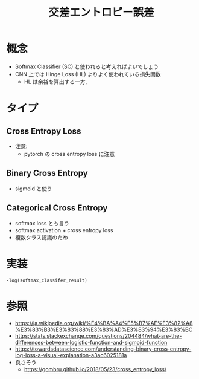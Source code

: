 #+title: 交差エントロピー誤差

* 概念
  - Softmax Classifier (SC) と使われると考えればよいでしょう
  - CNN 上では Hinge Loss (HL) よりよく使われている損失関数
    - HL は余裕を算出する一方, 

* タイプ
** Cross Entropy Loss
   - 注意:
     - pytorch の cross entropy loss に注意
** Binary Cross Entropy
   - sigmoid と使う

** Categorical Cross Entropy
   - softmax loss とも言う
   - softmax activation + cross entropy loss
   - 複数クラス認識のため

* 実装
  =-log(softmax_classifer_result)=

* 参照
  - https://ja.wikipedia.org/wiki/%E4%BA%A4%E5%B7%AE%E3%82%A8%E3%83%B3%E3%83%88%E3%83%AD%E3%83%94%E3%83%BC
  - https://stats.stackexchange.com/questions/204484/what-are-the-differences-between-logistic-function-and-sigmoid-function
  - https://towardsdatascience.com/understanding-binary-cross-entropy-log-loss-a-visual-explanation-a3ac6025181a
  - 良さそう
    - https://gombru.github.io/2018/05/23/cross_entropy_loss/
